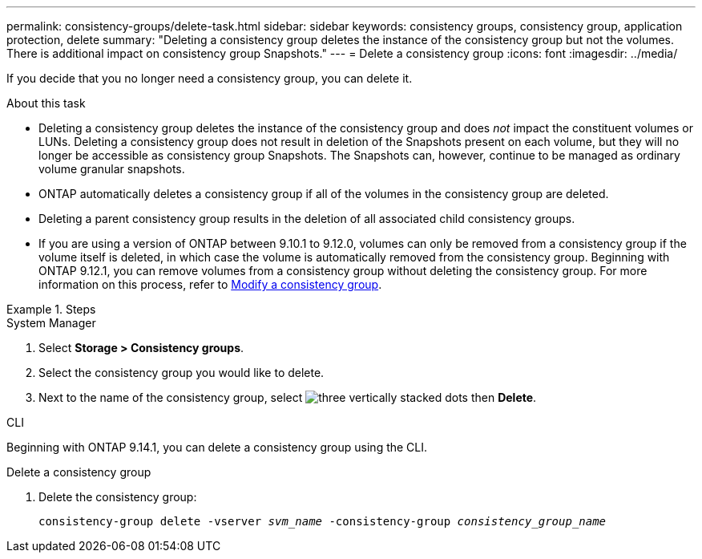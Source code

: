 ---
permalink: consistency-groups/delete-task.html
sidebar: sidebar
keywords: consistency groups, consistency group, application protection, delete
summary: "Deleting a consistency group deletes the instance of the consistency group but not the volumes. There is additional impact on consistency group Snapshots."
---
= Delete a consistency group
:icons: font
:imagesdir: ../media/

[.lead]
If you decide that you no longer need a consistency group, you can delete it. 

.About this task
* Deleting a consistency group deletes the instance of the consistency group and does _not_ impact the constituent volumes or LUNs. Deleting a consistency group does not result in deletion of the Snapshots present on each volume, but they will no longer be accessible as consistency group Snapshots. The Snapshots can, however, continue to be managed as ordinary volume granular snapshots.

* ONTAP automatically deletes a consistency group if all of the volumes in the consistency group are deleted.

* Deleting a parent consistency group results in the deletion of all associated child consistency groups.

* If you are using a version of ONTAP between 9.10.1 to 9.12.0, volumes can only be removed from a consistency group if the volume itself is deleted, in which case the volume is automatically removed from the consistency group. Beginning with ONTAP 9.12.1, you can remove volumes from a consistency group without deleting the consistency group. For more information on this process, refer to xref:modify-task.html[Modify a consistency group].

.Steps

[role="tabbed-block"]
====
.System Manager
--
. Select *Storage > Consistency groups*.
. Select the consistency group you would like to delete.
. Next to the name of the consistency group, select image:../media/icon_kabob.gif[three vertically stacked dots] then *Delete*.
--

.CLI
--
Beginning with ONTAP 9.14.1, you can delete a consistency group using the CLI.

.Delete a consistency group
. Delete the consistency group:
+
`consistency-group delete -vserver _svm_name_ -consistency-group _consistency_group_name_`
--
====

// 28 july 2023, ontapdoc-1088
// 9 Feb 2023, ONTAPDOC-880
//29 october 2021, BURT 1401394,  IE-364